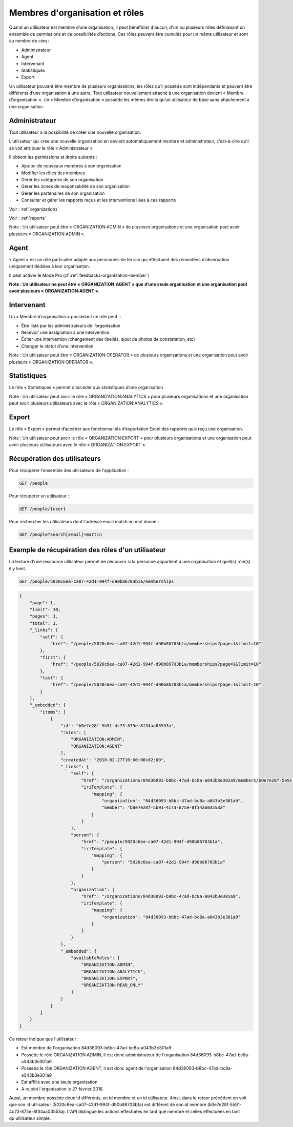 .. _members:

Membres d'organisation et rôles
===============================

Quand un utilisateur est membre d’une organisation, il peut bénéficier d'aucun, d'un ou plusieurs rôles définissant un ensemble de permissions et de possibilités d’actions. Ces rôles peuvent être cumulés pour un même utilisateur et sont au nombre de cinq :

- Administrateur
- Agent
- Intervenant
- Statistiques
- Export

Un utilisateur pouvant être membre de plusieurs organisations, les rôles qu’il possède sont indépendants et peuvent être différents d’une organisation à une autre.
Tout utilisateur nouvellement attaché à une organisation devient « Membre d’organisation ». Un « Membre d’organisation » possède les mêmes droits qu’un utilisateur de base sans attachement à une organisation.

.. _members-organization-admin:

Administrateur
--------------

Tout utilisateur a la possibilité de créer une nouvelle organisation.

L’utilisateur qui crée une nouvelle organisation en devient automatiquement membre et administrateur, c’est-à-dire qu’il se voit attribuer le rôle « Administrateur ».

Il obtient les permissions et droits suivants :

- Ajouter de nouveaux membres à son organisation
- Modifier les rôles des membres
- Gérer les catégories de son organisation
- Gérer les zones de responsabilité de son organisation
- Gérer les partenaires de son organisation
- Consulter et gérer les rapports reçus et les interventions liées à ces rapports

Voir : :ref:`organizations`

Voir : :ref:`reports`

Note : Un utilisateur peut être « ORGANIZATION:ADMIN » de plusieurs organisations et une organisation peut avoir plusieurs « ORGANIZATION:ADMIN ».

.. _members-agent:

Agent
-----

« Agent » est un rôle particulier adapté aux personnels de terrain qui effectuent des remontées d’observation uniquement dédiées à leur organisation.

Il peut activer le Mode Pro (cf :ref:`feedbacks-organization-member`)

**Note : Un utilisateur ne peut être « ORGANIZATION:AGENT » que d’une seule organisation et une organisation peut avoir plusieurs « ORGANIZATION:AGENT ».**

.. _members-operator:

Intervenant
-----------

Un « Membre d’organisation » possédant ce rôle peut  :

- Être listé par les administrateurs de l’organisation
- Recevoir une assignation à une intervention
- Éditer une intervention (changement des libellés, ajout de photos de constatation, etc)
- Changer le statut d’une intervention

Note : Un utilisateur peut être « ORGANIZATION:OPERATOR » de plusieurs organisations et une organisation peut avoir plusieurs « ORGANIZATION:OPERATOR ».

.. _members-analytics:

Statistiques
------------

Le rôle « Statistiques » permet d’accéder aux statistiques d’une organisation.

Note : Un utilisateur peut avoir le rôle « ORGANIZATION:ANALYTICS » pour plusieurs organisations et une organisation peut avoir plusieurs utilisateurs avec le rôle « ORGANIZATION:ANALYTICS ».

.. _members-export:

Export
------

Le rôle « Export » permet d’accéder aux fonctionnalités d’exportation Excel des rapports qu’a reçu une organisation.

Note : Un utilisateur peut avoir le rôle « ORGANIZATION:EXPORT » pour plusieurs organisations et une organisation peut avoir plusieurs utilisateurs avec le rôle « ORGANIZATION:EXPORT ».

.. _members-retrieving:

Récupération des utilisateurs
-----------------------------

Pour récupérer l'ensemble des utilisateurs de l'application :

.. code-block:: bash

    GET /people

Pour récupérer un utilisateur :

.. code-block:: bash

    GET /people/{user}

Pour rechercher les utilisateurs dont l'adresse email match un mot donné :

.. code-block:: bash

    GET /people?search[email]=martin

.. _members-example:

Exemple de récupération des rôles d'un utilisateur
--------------------------------------------------

La lecture d'une ressource utilisateur permet de découvrir si la personne appartient à une organisation et quel(s) rôle(s) il y tient.

.. code-block:: bash

    GET /people/5020c6ea-ca07-42d1-994f-d90b86703b1a/memberships

.. code-block:: json

    {
        "page": 1,
        "limit": 10,
        "pages": 1,
        "total": 1,
        "_links": {
            "self": {
                "href": "/people/5020c6ea-ca07-42d1-994f-d90b86703b1a/memberships?page=1&limit=10"
            },
            "first": {
                "href": "/people/5020c6ea-ca07-42d1-994f-d90b86703b1a/memberships?page=1&limit=10"
            },
            "last": {
                "href": "/people/5020c6ea-ca07-42d1-994f-d90b86703b1a/memberships?page=1&limit=10"
            }
        },
        "_embedded": {
            "items": [
                {
                    "id": "b0e7e28f-5b91-4c73-875e-8f34aa03553a",
                    "roles": [
                        "ORGANIZATION:ADMIN",
                        "ORGANIZATION:AGENT"
                    ],
                    "createdAt": "2018-02-27T10:00:00+02:00",
                    "_links": {
                        "self": {
                            "href": "/organizations/84d36093-b8bc-47ad-bc8a-a043b3e301a9/members/b0e7e28f-5b91-4c73-875e-8f34aa03553a",
                            "iriTemplate": {
                                "mapping": {
                                    "organization": "84d36093-b8bc-47ad-bc8a-a043b3e301a9",
                                    "member": "b0e7e28f-5b91-4c73-875e-8f34aa03553a"
                                }
                            }
                        },
                        "person": {
                            "href": "/people/5020c6ea-ca07-42d1-994f-d90b86703b1a",
                            "iriTemplate": {
                                "mapping": {
                                    "person": "5020c6ea-ca07-42d1-994f-d90b86703b1a"
                                }
                            }
                        },
                        "organization": {
                            "href": "/organizations/84d36093-b8bc-47ad-bc8a-a043b3e301a9",
                            "iriTemplate": {
                                "mapping": {
                                    "organization": "84d36093-b8bc-47ad-bc8a-a043b3e301a9"
                                }
                            }
                        }
                    },
                    "_embedded": {
                        "availableRoles": [
                            "ORGANIZATION:ADMIN",
                            "ORGANIZATION:ANALYTICS",
                            "ORGANIZATION:EXPORT",
                            "ORGANIZATION:READ_ONLY"
                        ]
                    }
                }
            ]
        }
    }

Ce retour indique que l'utilisateur :

- Est membre de l'organisation 84d36093-b8bc-47ad-bc8a-a043b3e301a9
- Possède le rôle ORGANIZATION:ADMIN, il est donc administrateur de l'organisation 84d36093-b8bc-47ad-bc8a-a043b3e301a9
- Possède le rôle ORGANIZATION:AGENT, il est donc agent de l'organisation 84d36093-b8bc-47ad-bc8a-a043b3e301a9
- Est affilié avec une seule organisation
- A rejoint l'organisation le 27 février 2018.

Aussi, un membre possède deux id différents, un id membre et un id utilisateur.
Ainsi, dans le retour précédent on voit que son id utilisateur (5020c6ea-ca07-42d1-994f-d90b86703b1a) est différent de son id membre (b0e7e28f-5b91-4c73-875e-8f34aa03553a).
L'API distingue les actions effectuées en tant que membre et celles effectuées en tant qu'utilisateur simple.
